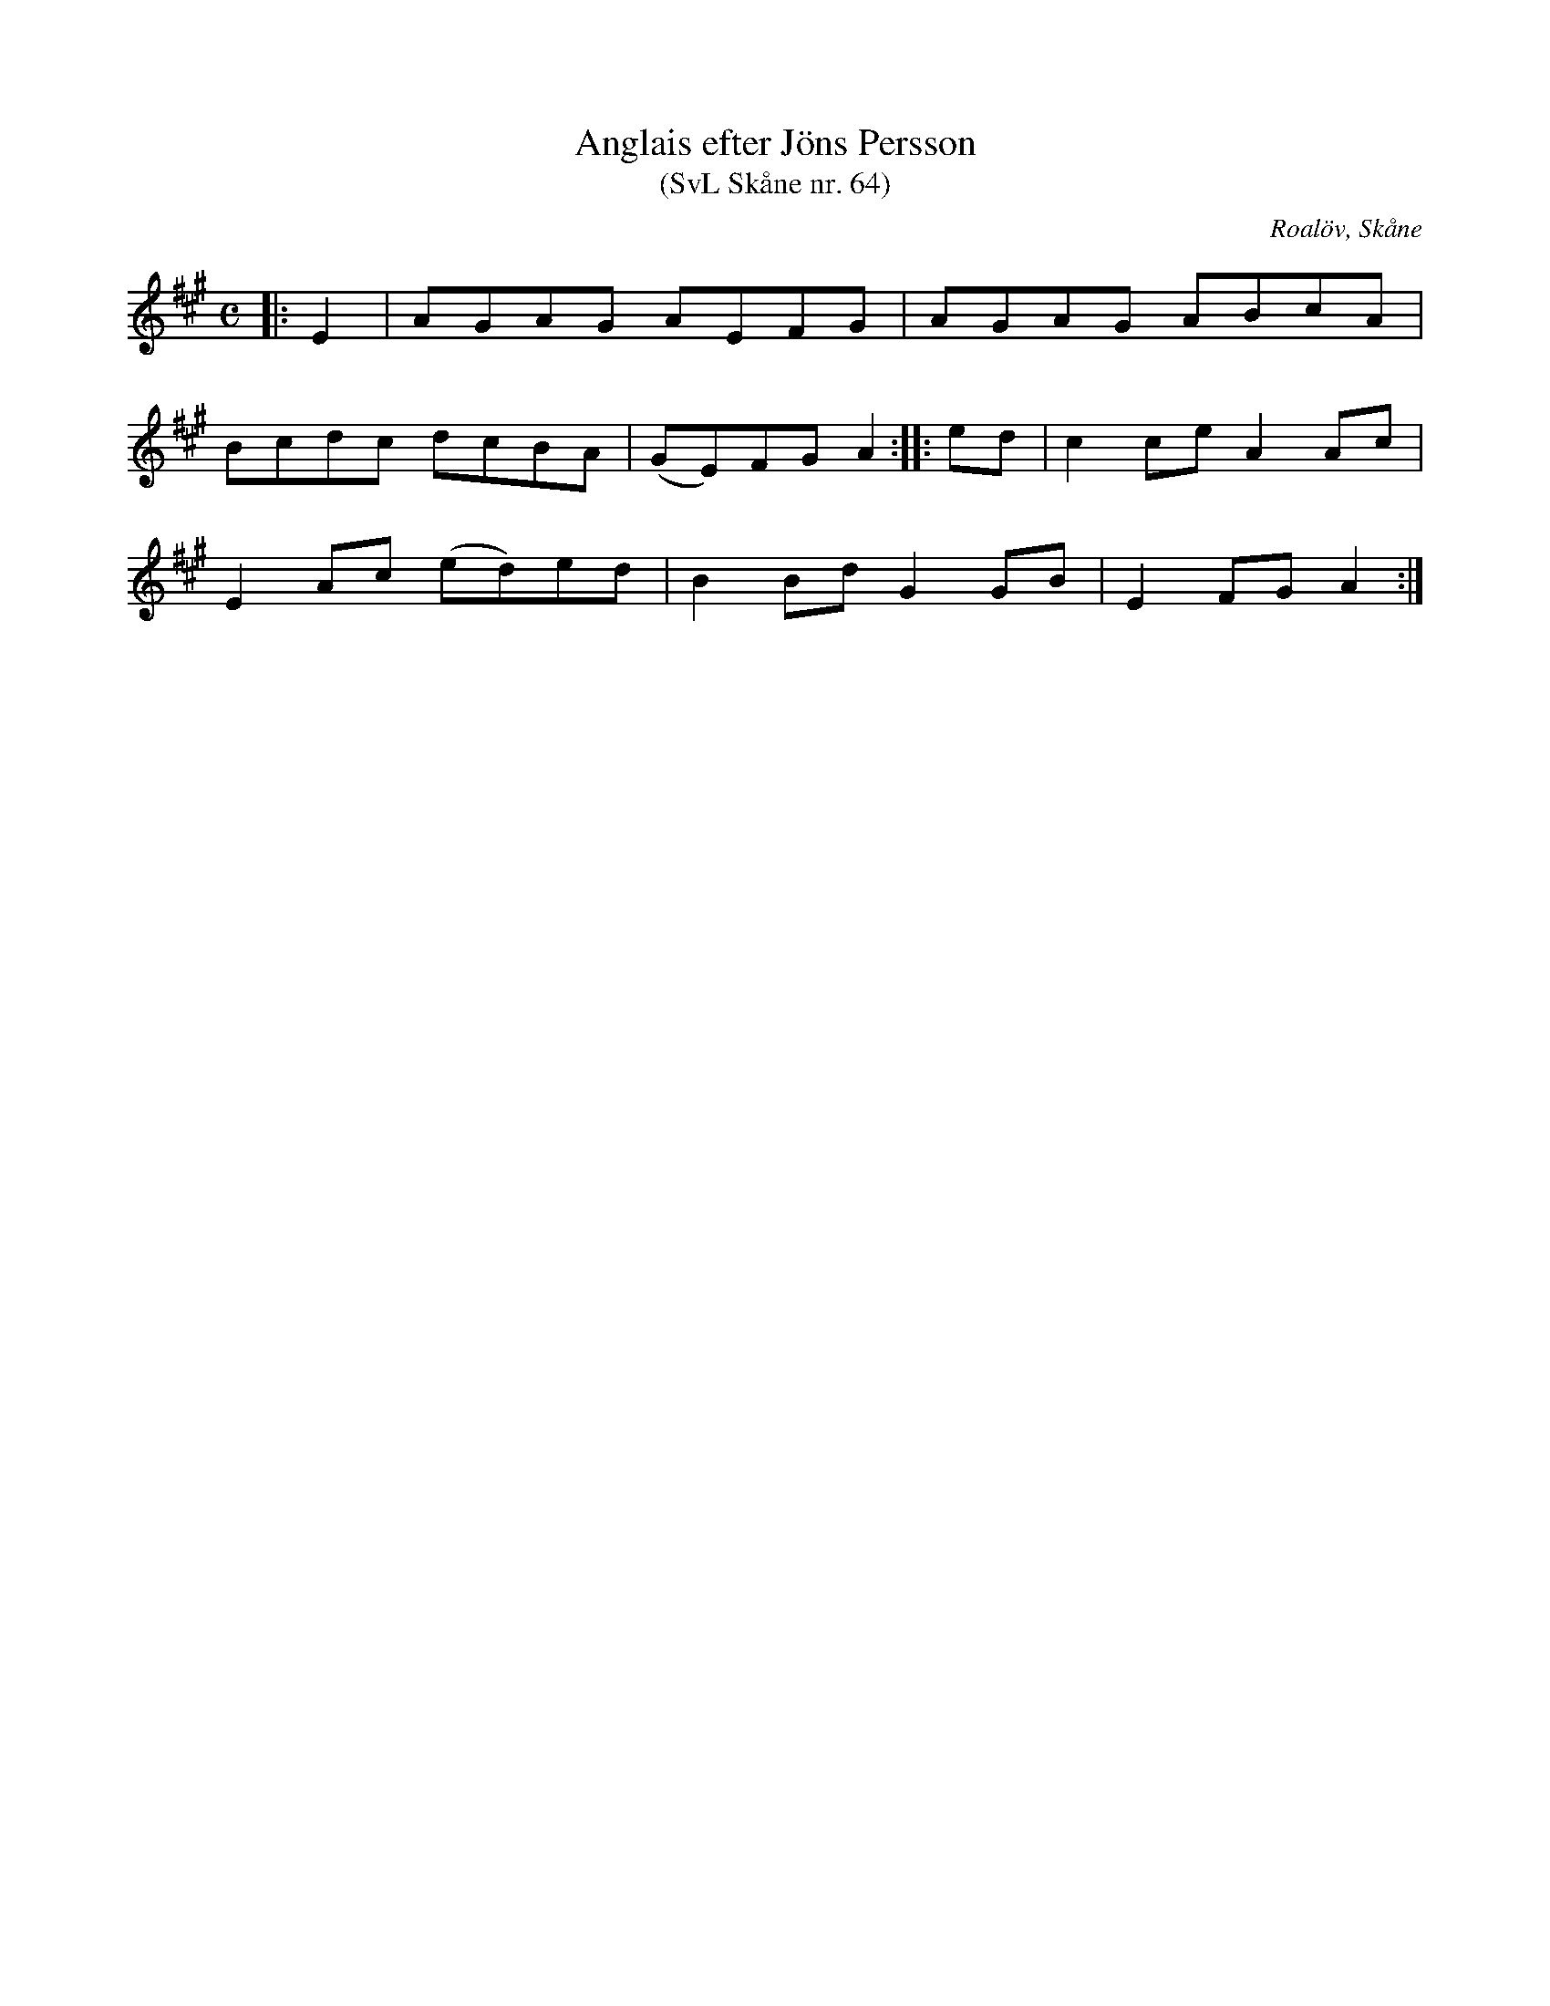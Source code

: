 %%abc-charset utf-8

X:64
T:Anglais efter Jöns Persson
T:(SvL Skåne nr. 64)
R:Anglais
Z:Patrik Månsson, 2009-01-12
O:Roalöv, Skåne
S:efter Jöns Persson
S:Svenska Låtar Skåne
B:Svenska Låtar Skåne
M:C
L:1/8
K:A
|: E2 | AGAG AEFG | AGAG ABcA |
Bcdc dcBA | (GE)FG A2 :: ed | c2 ce A2 Ac |
E2 Ac (ed)ed | B2 Bd G2 GB | E2 FG A2 :|

